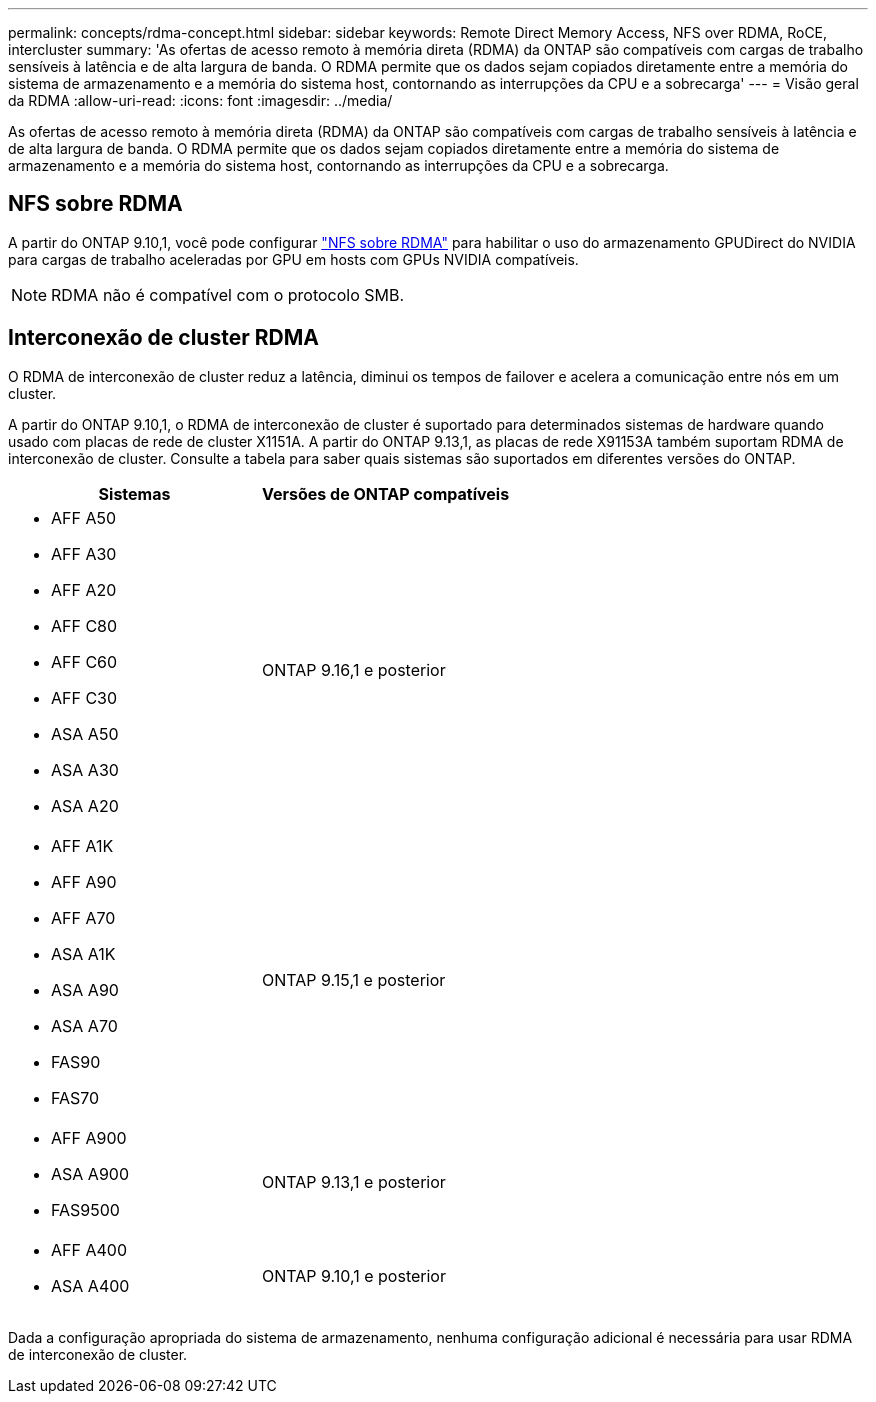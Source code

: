 ---
permalink: concepts/rdma-concept.html 
sidebar: sidebar 
keywords: Remote Direct Memory Access, NFS over RDMA, RoCE, intercluster 
summary: 'As ofertas de acesso remoto à memória direta (RDMA) da ONTAP são compatíveis com cargas de trabalho sensíveis à latência e de alta largura de banda. O RDMA permite que os dados sejam copiados diretamente entre a memória do sistema de armazenamento e a memória do sistema host, contornando as interrupções da CPU e a sobrecarga' 
---
= Visão geral da RDMA
:allow-uri-read: 
:icons: font
:imagesdir: ../media/


[role="lead"]
As ofertas de acesso remoto à memória direta (RDMA) da ONTAP são compatíveis com cargas de trabalho sensíveis à latência e de alta largura de banda. O RDMA permite que os dados sejam copiados diretamente entre a memória do sistema de armazenamento e a memória do sistema host, contornando as interrupções da CPU e a sobrecarga.



== NFS sobre RDMA

A partir do ONTAP 9.10,1, você pode configurar link:../nfs-rdma/index.html["NFS sobre RDMA"] para habilitar o uso do armazenamento GPUDirect do NVIDIA para cargas de trabalho aceleradas por GPU em hosts com GPUs NVIDIA compatíveis.


NOTE: RDMA não é compatível com o protocolo SMB.



== Interconexão de cluster RDMA

O RDMA de interconexão de cluster reduz a latência, diminui os tempos de failover e acelera a comunicação entre nós em um cluster.

A partir do ONTAP 9.10,1, o RDMA de interconexão de cluster é suportado para determinados sistemas de hardware quando usado com placas de rede de cluster X1151A. A partir do ONTAP 9.13,1, as placas de rede X91153A também suportam RDMA de interconexão de cluster. Consulte a tabela para saber quais sistemas são suportados em diferentes versões do ONTAP.

|===
| Sistemas | Versões de ONTAP compatíveis 


 a| 
* AFF A50
* AFF A30
* AFF A20
* AFF C80
* AFF C60
* AFF C30
* ASA A50
* ASA A30
* ASA A20

| ONTAP 9.16,1 e posterior 


 a| 
* AFF A1K
* AFF A90
* AFF A70
* ASA A1K
* ASA A90
* ASA A70
* FAS90
* FAS70

| ONTAP 9.15,1 e posterior 


 a| 
* AFF A900
* ASA A900
* FAS9500

| ONTAP 9.13,1 e posterior 


 a| 
* AFF A400
* ASA A400

| ONTAP 9.10,1 e posterior 
|===
Dada a configuração apropriada do sistema de armazenamento, nenhuma configuração adicional é necessária para usar RDMA de interconexão de cluster.

